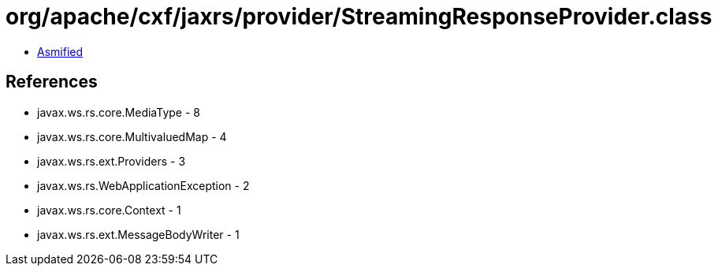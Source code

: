 = org/apache/cxf/jaxrs/provider/StreamingResponseProvider.class

 - link:StreamingResponseProvider-asmified.java[Asmified]

== References

 - javax.ws.rs.core.MediaType - 8
 - javax.ws.rs.core.MultivaluedMap - 4
 - javax.ws.rs.ext.Providers - 3
 - javax.ws.rs.WebApplicationException - 2
 - javax.ws.rs.core.Context - 1
 - javax.ws.rs.ext.MessageBodyWriter - 1
